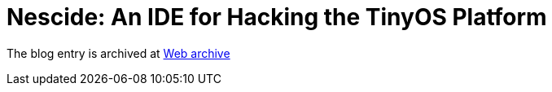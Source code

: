 ////
     Licensed to the Apache Software Foundation (ASF) under one
     or more contributor license agreements.  See the NOTICE file
     distributed with this work for additional information
     regarding copyright ownership.  The ASF licenses this file
     to you under the Apache License, Version 2.0 (the
     "License"); you may not use this file except in compliance
     with the License.  You may obtain a copy of the License at

       http://www.apache.org/licenses/LICENSE-2.0

     Unless required by applicable law or agreed to in writing,
     software distributed under the License is distributed on an
     "AS IS" BASIS, WITHOUT WARRANTIES OR CONDITIONS OF ANY
     KIND, either express or implied.  See the License for the
     specific language governing permissions and limitations
     under the License.
////
= Nescide: An IDE for Hacking the TinyOS Platform 
:page-layout: page
:jbake-tags: community
:jbake-status: published
:keywords: blog entry nescide_an_ide_for_the
:description: blog entry nescide_an_ide_for_the
:toc: left
:toclevels: 4
:toc-title: 


The blog entry is archived at link:https://web.archive.org/web/20170314071408/https://blogs.oracle.com/geertjan/entry/nescide_an_ide_for_the[Web archive]

